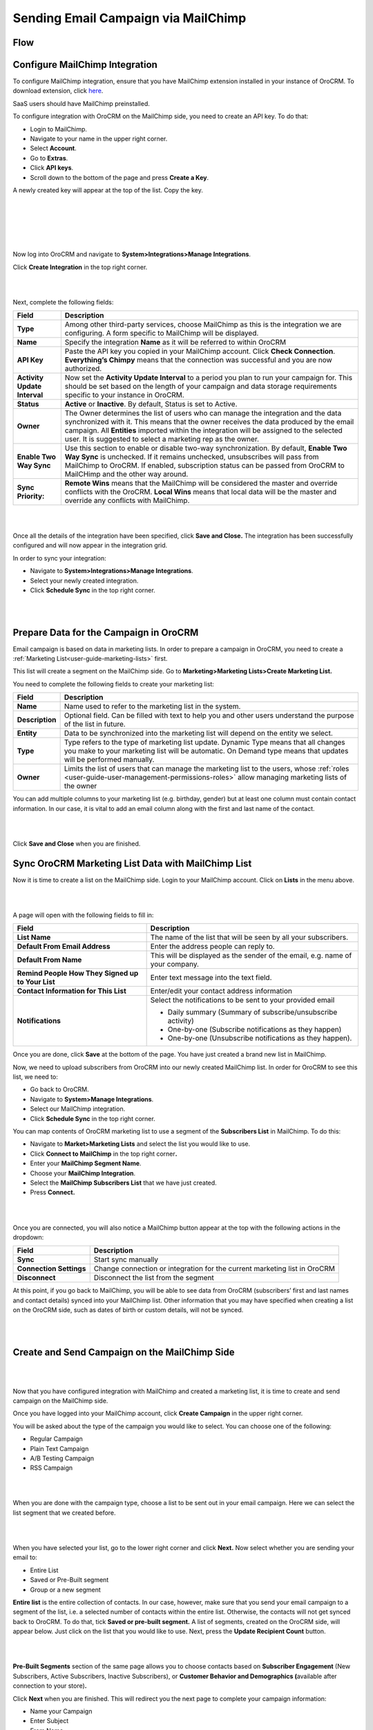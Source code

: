 Sending Email Campaign via MailChimp 
=====================================

Flow
----

.. image:: ../img/mc_email_campaign/oro_mc_integration.jpg


Configure MailChimp Integration
-------------------------------

To configure MailChimp integration, ensure that you have MailChimp
extension installed in your instance of OroCRM. To download extension,
click `here <https://marketplace.orocrm.com/package/orocrm-mailchimp-integration/>`_.


SaaS users should have MailChimp preinstalled.

To configure integration with OroCRM on the MailChimp side, you need to
create an API key. To do that:

-  Login to MailChimp.

-  Navigate to your name in the upper right corner.

-  Select **Account**.

-  Go to **Extras**.

-  Click **API keys**.

-  Scroll down to the bottom of the page and press **Create a Key**.

A newly created key will appear at the top of the list. Copy the key.

|

.. image:: ../img/mc_email_campaign/mc_account.jpg

|

.. image:: ../img/mc_email_campaign/mc_extras_api.jpg

|

.. image:: ../img/mc_email_campaign/mc_create_key.jpg

|

.. image:: ../img/mc_email_campaign/mc_copy_key.jpg

|

Now log into OroCRM and navigate to \ **System>Integrations>Manage
Integrations**.

Click **Create Integration** in the top right corner.

|

.. image:: ../img/mc_email_campaign/o_manage_integrations.jpg

|

.. image:: ../img/mc_email_campaign/o_create_integration.jpg

Next, complete the following fields:

+--------------------------------+--------------------------------------------------------------------------------------------------------------------------------------------------------------------------------------------------------------------------------------------------------------------------------------------------------------------------------------+
| **Field**                      | **Description**                                                                                                                                                                                                                                                                                                                      |
+================================+======================================================================================================================================================================================================================================================================================================================================+
| **Type**                       | Among other third-party services, choose MailChimp as this is the integration we are configuring. A form specific to MailChimp will be displayed.                                                                                                                                                                                    |
+--------------------------------+--------------------------------------------------------------------------------------------------------------------------------------------------------------------------------------------------------------------------------------------------------------------------------------------------------------------------------------+
| **Name**                       | Specify the integration **Name** as it will be referred to within OroCRM                                                                                                                                                                                                                                                             |
+--------------------------------+--------------------------------------------------------------------------------------------------------------------------------------------------------------------------------------------------------------------------------------------------------------------------------------------------------------------------------------+
| **API Key**                    | Paste the API key you copied in your MailChimp account. Click **Check Connection**. **Everything’s Chimpy** means that the connection was successful and you are now authorized.                                                                                                                                                     |
+--------------------------------+--------------------------------------------------------------------------------------------------------------------------------------------------------------------------------------------------------------------------------------------------------------------------------------------------------------------------------------+
| **Activity Update Interval**   | Now set the **Activity Update Interval** to a period you plan to run your campaign for. This should be set based on the length of your campaign and data storage requirements specific to your instance in OroCRM.                                                                                                                   |
+--------------------------------+--------------------------------------------------------------------------------------------------------------------------------------------------------------------------------------------------------------------------------------------------------------------------------------------------------------------------------------+
| **Status**                     | **Active** or **Inactive**. By default, Status is set to Active.                                                                                                                                                                                                                                                                     |
+--------------------------------+--------------------------------------------------------------------------------------------------------------------------------------------------------------------------------------------------------------------------------------------------------------------------------------------------------------------------------------+
| **Owner**                      | The Owner determines the list of users who can manage the integration and the data synchronized with it. This means that the owner receives the data produced by the email campaign. All **Entities** imported within the integration will be assigned to the selected user. It is suggested to select a marketing rep as the owner. |
+--------------------------------+--------------------------------------------------------------------------------------------------------------------------------------------------------------------------------------------------------------------------------------------------------------------------------------------------------------------------------------+
| **Enable Two Way Sync**        | Use this section to enable or disable two-way synchronization. By default, **Enable Two Way Sync** is unchecked. If it remains unchecked, unsubscribes will pass from MailChimp to OroCRM. If enabled, subscription status can be passed from OroCRM to MailCHimp and the other way around.                                          |
+--------------------------------+--------------------------------------------------------------------------------------------------------------------------------------------------------------------------------------------------------------------------------------------------------------------------------------------------------------------------------------+
| **Sync Priority:**             | **Remote Wins** means that the MailChimp will be considered the master and override conflicts with the OroCRM. **Local Wins** means that local data will be the master and override any conflicts with MailChimp.                                                                                                                    |
+--------------------------------+--------------------------------------------------------------------------------------------------------------------------------------------------------------------------------------------------------------------------------------------------------------------------------------------------------------------------------------+

|

.. image:: ../img/mc_email_campaign/o_choose_mc_integration.jpg

|


Once all the details of the integration have been specified, click
**Save and Close.** The integration has been successfully configured and
will now appear in the integration grid.

In order to sync your integration:

-  Navigate to **System>Integrations>Manage Integrations**.

-  Select your newly created integration.

-  Click **Schedule Sync** in the top right corner.

|

.. image:: ../img/mc_email_campaign/o_manage_integrations_orocrm_schedule_sync.jpg

|

Prepare Data for the Campaign in OroCRM
---------------------------------------

Email campaign is based on data in marketing lists. In order to
prepare a campaign in OroCRM, you need to create a :ref:`Marketing List<user-guide-marketing-lists>` first. 

This list will create a segment on the MailChimp side. Go to
**Marketing>Marketing Lists>Create Marketing List.**

You need to complete the following fields to create your marketing list:

+-----------------+--------------------------------------------------------------------------------------------------------------------------------------------------------------------------------------------------------+
| **Field**       | **Description**                                                                                                                                                                                        |
+=================+========================================================================================================================================================================================================+
| **Name**        | Name used to refer to the marketing list in the system.                                                                                                                                                |
+-----------------+--------------------------------------------------------------------------------------------------------------------------------------------------------------------------------------------------------+
| **Description** | Optional field. Can be filled with text to help you and other users understand the purpose of the list in future.                                                                                      |
+-----------------+--------------------------------------------------------------------------------------------------------------------------------------------------------------------------------------------------------+
| **Entity**      | Data to be synchronized into the marketing list will depend on the entity we select.                                                                                                                   |
+-----------------+--------------------------------------------------------------------------------------------------------------------------------------------------------------------------------------------------------+
| **Type**        | Type refers to the type of marketing list update. Dynamic Type means that all changes you make to your marketing list will be automatic. On Demand type means that updates will be performed manually. |
+-----------------+--------------------------------------------------------------------------------------------------------------------------------------------------------------------------------------------------------+
| **Owner**       | Limits the list of users that can manage the marketing list to the users, whose :ref:`roles <user-guide-user-management-permissions-roles>` allow managing marketing lists of the owner                |
+-----------------+--------------------------------------------------------------------------------------------------------------------------------------------------------------------------------------------------------+

You can add multiple columns to your marketing list (e.g. birthday,
gender) but at least one column must contain contact information. In our
case, it is vital to add an email column along with the first and last
name of the contact.

|

.. image:: ../img/mc_email_campaign/o_marketing_list_email.jpg

|


Click **Save and Close** when you are finished.

Sync OroCRM Marketing List Data with MailChimp List
---------------------------------------------------

Now it is time to create a list on the MailChimp side. Login to your
MailChimp account. Click on **Lists** in the menu above.

|

.. image:: ../img/mc_email_campaign/mc_create_list.jpg

|



A page will open with the following fields to fill in:

+-----------------------------------------------------+---------------------------------------------------------------------------------+
| **Field**                                           | **Description**                                                                 |
+=====================================================+=================================================================================+
| **List Name**                                       | The name of the list that will be seen by all your subscribers.                 |
+-----------------------------------------------------+---------------------------------------------------------------------------------+
| **Default From Email Address**                      | Enter the address people can reply to.                                          |
+-----------------------------------------------------+---------------------------------------------------------------------------------+
| **Default From Name**                               | This will be displayed as the sender of the email, e.g. name of your company.   |
+-----------------------------------------------------+---------------------------------------------------------------------------------+
| **Remind People How They Signed up to Your List**   | Enter text message into the text field.                                         |
+-----------------------------------------------------+---------------------------------------------------------------------------------+
| **Contact Information for This List**               | Enter/edit your contact address information                                     |
+-----------------------------------------------------+---------------------------------------------------------------------------------+
| **Notifications**                                   | Select the notifications to be sent to your provided email                      |
|                                                     |                                                                                 |
|                                                     | -  Daily summary (Summary of subscribe/unsubscribe activity)                    |
|                                                     |                                                                                 |
|                                                     | -  One-by-one (Subscribe notifications as they happen)                          |
|                                                     |                                                                                 |
|                                                     | -  One-by-one (Unsubscribe notifications as they happen).                       |
+-----------------------------------------------------+---------------------------------------------------------------------------------+

Once you are done, click **Save** at the bottom of the page. You have
just created a brand new list in MailChimp.

Now, we need to upload subscribers from OroCRM into our newly created
MailChimp list. In order for OroCRM to see this list, we need to:

-  Go back to OroCRM.

-  Navigate to **System>Manage Integrations**.

-  Select our MailChimp integration.

-  Click **Schedule Sync** in the top right corner.

You can map contents of OroCRM marketing list to use a segment of the
**Subscribers List** in MailChimp. To do this:

-  Navigate to **Market>Marketing Lists** and select the list you would
   like to use.

-  Click **Connect to MailChimp** in the top right corner\ **.**

-  Enter your **MailChimp Segment Name**.

-  Choose your **MailChimp Integration**.

-  Select the **MailChimp Subscribers List** that we have just created.

-  Press **Connect.**

|

.. image:: ../img/mc_email_campaign/o_select_mc_subscribers_list2.jpg

|


Once you are connected, you will also notice a MailChimp button appear
at the top with the following actions in the dropdown:

+---------------------------+-----------------------------------------------------------------------------+
| \ **Field**               | **Description**                                                             |
+===========================+=============================================================================+
| **Sync**                  | Start sync manually                                                         |
+---------------------------+-----------------------------------------------------------------------------+
| **Connection Settings**   | Change connection or integration for the current marketing list in OroCRM   |
+---------------------------+-----------------------------------------------------------------------------+
| **Disconnect**            | Disconnect the list from the segment                                        |
+---------------------------+-----------------------------------------------------------------------------+

At this point, if you go back to MailChimp, you will be able to see data
from OroCRM (subscribers’ first and last names and contact details)
synced into your MailChimp list. Other information that you may have
specified when creating a list on the OroCRM side, such as dates of
birth or custom details, will not be synced.

|

.. image:: ../img/mc_email_campaign/mc_test_list2.jpg

|



Create and Send Campaign on the MailChimp Side
----------------------------------------------

|

.. image:: ../img/mc_email_campaign/mc_create_campaign.jpg

|


Now that you have configured integration with MailChimp and created a
marketing list, it is time to create and send campaign on the MailChimp
side.

Once you have logged into your MailChimp account, click **Create
Campaign** in the upper right corner.

You will be asked about the type of the campaign you would like to
select. You can choose one of the following:

-  Regular Campaign

-  Plain Text Campaign

-  A/B Testing Campaign

-  RSS Campaign

|

.. image:: ../img/mc_email_campaign/mc_select_campaign.jpg

|


When you are done with the campaign type, choose a list to be sent out
in your email campaign. Here we can select the list segment that we
created before.

|

.. image:: ../img/mc_email_campaign/mc_sending_to_test_list2.jpg

|


When you have selected your list, go to the lower right corner and click
**Next.** Now select whether you are sending your email to:

-  Entire List

-  Saved or Pre-Built segment

-  Group or a new segment

**Entire list** is the entire collection of contacts. In our case,
however, make sure that you send your email campaign to a segment of the
list, i.e. a selected number of contacts within the entire list.
Otherwise, the contacts will not get synced back to OroCRM. To do that,
tick **Saved or pre-built segment.** A list of segments, created on the
OroCRM side, will appear below. Just click on the list that you would
like to use. Next, press the **Update Recipient Count** button.

|

.. image:: ../img/mc_email_campaign/mc_choose_segments.jpg

|



**Pre-Built Segments** section of the same page allows you to choose
contacts based on **Subscriber Engagement** (New Subscribers, Active
Subscribers, Inactive Subscribers), or **Customer Behavior and
Demographics (**\ available after connection to your store)\ **.**

Click **Next** when you are finished. This will redirect you the next page
to complete your campaign information:

-  Name your Campaign

-  Enter Subject

-  From Name

-  From Email

**Tracking Options** can be found below the form. Tick the options that
you find useful to you (e.g. track opens, track clicks, etc). If you
wish to promote your email in social media, select **Connect to
Twitter** or **Connect to Facebook**.

|

.. image:: ../img/mc_email_campaign/mc_tracking.jpg

|


To add relevance to your emails and to avoid spam filters, you can
personalize emails in your campaign. To do that, check **Personalize the
‘To’ field.** You will be asked to include **Merge Tags** to your email.
Merge tags are personalization options. They include the names of the
subscribers you want to send your emails to. In the provided field,
specify merge tags for your recipients, i.e. \*\|FNAME\|\* or
\*\|FNAME\|\* \*\|LNAME\|\*\ **.**

|

.. image:: ../img/mc_email_campaign/mc_campaign_Info.jpg

|


Once you are done, click **Next** in the lower right corner. You can
also click on the links at the bottom of the page, they will redirect
you to the same place.

Select a template among a pre-set number of campaign templates, or
create your own.

|

.. image:: ../img/mc_email_campaign/mc_select_templates.jpg

|



When you have chosen the template that suits you best, go the next page
and design your email following the instructions on the page.

To ensure that your address each of your contacts by name, select
**Merge Tags** and **First Name** in the options within **Content** text
window. This way, if you type in Hi \*\|FNAME\|\*, your subscribers will
see their first name instead of their email address in the campaign they
receive from you.

As soon as you are done with the text, click **Confirm** and review what
you have done before it goes out to your subscribers.

When you have ensured that everything is correct, press **Send** in the
lower right corner. A **Prepare For Launch** pop up window will appear.
Press **Send Now. High Fives** message means that you campaign has
joined the send queue.

To look at your campaign statistics on the MailChimp side, click **Track
Performance in Reports** on the same page. To do this manually, go to
**Campaigns>View Report**. Here, you check out subscriber activity for
your newly created email campaign.

|

.. image:: ../img/mc_email_campaign/mc_campaign_in_queue.jpg

|

.. image:: ../img/mc_email_campaign/mc_statistics.jpg

|


Receive Campaign Statistics on the OroCRM Side
----------------------------------------------

Once you have sent out your email campaign in MailChimp, information
about your email campaign should have been exported to OroCRM.

As soon as export has been completed, your email campaign should appear
in **Marketing>Email Campaigns.** By clicking on your recent campaign,
you will be able to see subscriber activity statistics, such as the
number of clicks, bounces, opens, etc. Numbers in each column for each
contact define the number of times an action has been performed, e.g. 2
opened, 1 click, 1 unsubscribe. These statistics will help you
understand the outcome of your campaign and let you filter contacts for
the next one.

|

.. image:: ../img/mc_email_campaign/o_email_campaign_info.jpg

|


For instance, if you need to exclude customers who did not open your
email from the next campaign, go to **Marketing>Marketing List>Create
New Marketing List.** Fill in the mandatory fields, remembering to
include at least one contact column below.

In the :ref:`Filters<user-guide-filters-management>` section:

-  Drag **Apply Segment** to the field on the right.

-  Choose the list that you used for your previous campaign.

-  Drag **Field Condition** to set the conditions to the list.

-  Select **Contact>Contact Method (Contact)>Contact (Magento
   Customer)>Marketing List (Email Campaign)>Email Campaign (MailChimp
   Campaign)>Opens.**

-  Select **Field Value.** In our case, it is 0.
   
|

.. image:: ../img/mc_email_campaign/o_segment_opens_zero.jpg

|


The same way you can apply any conditions of your choice.

When you are done, make sure you click **Save and Close**.

This list will now appear in the **Marketing List** :ref:`Page<user-guide-ui-components-view-pages>` and will
now contain contacts sorted according to your conditions.
